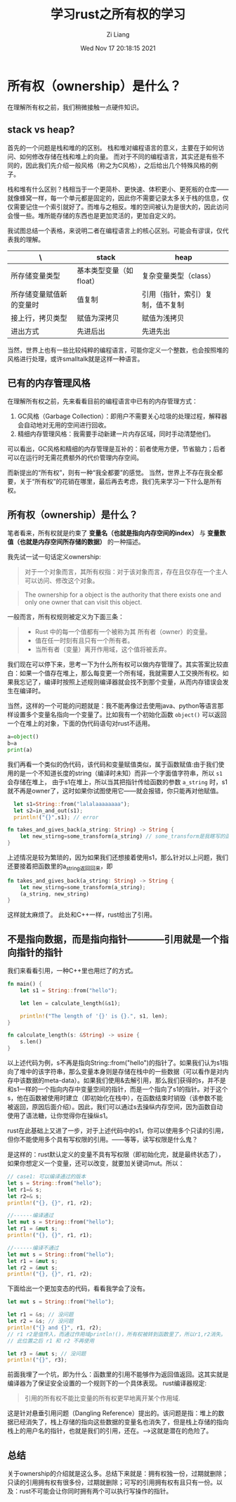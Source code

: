 #+title: 学习rust之所有权的学习
#+date: Wed Nov 17 20:18:15 2021
#+author: Zi Liang
#+email: liangzid@stu.xjtu.edu.cn
#+latex_class: elegantpaper
#+filetags: prog:rust:

* 所有权（ownership）是什么？
  在理解所有权之前，我们稍微接触一点硬件知识。
** stack vs heap?
   首先的一个问题是栈和堆的的区别。
   栈和堆对编程语言的意义，主要在于如何访问、如何修改存储在栈和堆上的向量。
   而对于不同的编程语言，其实还是有些不同的，因此我们先介绍一般风格（称之为C风格），之后给出几个特殊风格的例子。

   栈和堆有什么区别？栈相当于一个更简朴、更快速、体积更小、更死板的仓库——就像蜂窝一样，每一个单元都是固定的，因此你不需要记录太多关于栈的信息，仅仅需要记住一个索引就好了。而堆与之相反。堆的空间被认为是很大的，因此访问会慢一些。堆所能存储的东西也是更加灵活的，更加自定义的。

   我试图总结一个表格，来说明二者在编程语言上的核心区别。可能会有谬误，仅代表我的理解。

|--------------------------+-------------------------+----------------------------------|
| \                        | stack                   | heap                             |
|--------------------------+-------------------------+----------------------------------|
| 所存储变量类型           | 基本类型变量（如float） | 复杂变量类型（class）            |
| 所存储变量赋值新的变量时 | 值复制                  | 引用（指针，索引）复制，值不复制 |
| 接上行，拷贝类型         | 赋值为深拷贝            | 赋值为浅拷贝                     |
| 进出方式                 | 先进后出                | 先进先出                         |
|--------------------------+-------------------------+----------------------------------|

当然，世界上也有一些比较纯粹的编程语言，可能你定义一个整数，也会按照堆的风格进行处理，或许smalltalk就是这样一种语言。
** 已有的内存管理风格
在理解所有权之前，先来看看目前的编程语言中已有的内存管理方式：
1. GC风格（Garbage Collection）：即用户不需要关心垃圾的处理过程，解释器会自动地对无用的空间进行回收。
2. 精细内存管理风格：我需要手动新建一片内存区域，同时手动清楚他们。

可以看出，GC风格和精细的内存管理是互补的：前者使用方便，节省脑力；后者可以在运行时无需花费额外的代价管理内存空间。

而新提出的“所有权”，则有一种“我全都要”的感觉。
当然，世界上不存在我全都要，关于“所有权”的花销在哪里，最后再去考虑，我们先来学习一下什么是所有权。
** 所有权（ownership）是什么？
   笔者看来，所有权就是约束了 *变量名（也就是指向内存空间的index）* 与 *变量数值（也就是内存空间所存储的数据）* 的一种描述。 

   我先试一试一句话定义ownership:

#+begin_quote
对于一个对象而言，其所有权指：对于该对象而言，存在且仅存在一个主人可以访问、修改这个对象。
#+end_quote
   
#+begin_quote
The ownership for a object is the authority that there exists one and only one owner that can visit this object.
#+end_quote
   
一般而言，所有权规则被定义为下面三条：

#+begin_quote
    + Rust 中的每一个值都有一个被称为其 所有者（owner）的变量。
    + 值在任一时刻有且只有一个所有者。
    + 当所有者（变量）离开作用域，这个值将被丢弃。
#+end_quote
  
我们现在可以停下来，思考一下为什么所有权可以做内存管理了。其实答案比较直白：如果一个值存在堆上，那么每变更一个所有域，我就需要人工交换所有权。如果我忘记了，编译时按照上述规则编译器就会找不到那个变量，从而内存错误会发生在编译时。

当然，这样的一个可能的问题就是：我不能再像过去使用java、python等语言那样设置多个变量名指向一个变量了。比如我有一个初始化函数 =object()= 可以返回一个在堆上的对象，下面的伪代码语句对rust不适用。

#+BEGIN_SRC python
  a=object()
  b=a
  print(a)
#+END_SRC


我们再看一个类似的伪代码，该代码和变量赋值类似，属于函数赋值:由于我们使用的是一个不知道长度的string（编译时未知）而非一个字面值字符串，所以 =s1= 会存储在堆上，
由于s1在堆上，所以当其把指针传给函数的参数 =a_string= 时，s1就不再是owner了，这时如果你试图使用它——就会报错，你只能再对他赋值。

#+BEGIN_SRC rust
    let s1=String::from("lalalaaaaaaaa");
    let s2=in_and_out(s1);
    println!("{}",s1); // error

  fn takes_and_gives_back(a_string: String) -> String { 
      let new_stirng=some_transform(a_string) // some_transform是我瞎写的函数,注意没分号，代表返回之
  }
#+END_SRC

上述情况是较为繁琐的，因为如果我们还想接着使用s1，那么针对以上问题，我们还要接着把函数里的a_string返回回来，即
#+BEGIN_SRC rust
  fn takes_and_gives_back(a_string: String) -> String { 
      let new_stirng=some_transform(a_string);
      (a_string, new_string)
  }
#+END_SRC

这样就太麻烦了。
此处和C++一样，rust给出了引用。

** 不是指向数据，而是指向指针————引用就是一个指向指针的指针
   我们来看看引用，一种C++里也用烂了的方式。
#+BEGIN_SRC rust
fn main() {
    let s1 = String::from("hello");

    let len = calculate_length(&s1);

    println!("The length of '{}' is {}.", s1, len);
}

fn calculate_length(s: &String) -> usize {
    s.len()
}
#+END_SRC
以上述代码为例，s不再是指向String::from("hello")的指针了。如果我们认为s1指向了堆中的该字符串，那么变量本身则是存储在栈中的一些数据（可以看作是对内存中该数据的meta-data）。如果我们使用&去解引用，那么我们获得的s，并不是和s1一样的一个指向内存中变量空间的指针，而是一个指向了s1的指针。对于这个s，他在函数被使用时建立（即初始化在栈中），在函数结束时销毁（该参数不能被返回，原因后面介绍）。因此，我们可以通过s去操纵内存空间，因为函数自动使用了语法糖，让你觉得你在操纵s1。

rust在此基础上又进了一步，对于上述代码中的s1，你可以使用多个只读的引用，但你不能使用多个具有写权限的引用。——等等，读写权限是什么鬼？

是这样的：rust默认定义的变量不具有写权限（即初始化完，就是最终状态了），如果你想定义一个变量，还可以改变，就要加关键词mut。所以：
#+BEGIN_SRC rust
  // case1: 可以编译通过的版本
  let s = String::from("hello");
  let r1=& s;
  let r2=& s;
  println!("{}, {}", r1, r2);

  //------编译通过
  let mut s = String::from("hello");
  let r1 = &mut s;
  println!("{}, {}", r1, r1);

  //------编译不通过
  let mut s = String::from("hello");
  let r1 = &mut s;
  let r2 = &mut s;
  println!("{}, {}", r1, r2);
#+END_SRC
   
下面给出一个更加变态的代码，看看我学会了没有。


#+BEGIN_SRC rust
  let mut s = String::from("hello");

  let r1 = &s; // 没问题
  let r2 = &s; // 没问题
  println!("{} and {}", r1, r2);
  // r1 r2是值传入，而通过作用域println!()，所有权被转到函数里了，所以r1,r2消失。
  // 此位置之后 r1 和 r2 不再使用

  let r3 = &mut s; // 没问题
  println!("{}", r3);
#+END_SRC

前面我埋了一个坑，即为什么：函数里的引用不能够作为返回值返回。这其实就是编译器为了保证安全设置的一个规则下的一个具体表现。
rust编译器规定:
#+begin_quote
引用的所有权不能比变量的所有权更早地离开某个作用域.
#+end_quote

这是针对悬垂引用问题（Dangling Reference）提出的。该问题是指：堆上的数据已经消失了，栈上存储的指向这些数据的变量名也消失了，但是栈上存储的指向栈上的用户名的指针，也就是我们的引用，还在。--->这就是潜在的危险了。

** 总结
关于ownership的介绍就是这么多。总结下来就是：拥有权独一份，过期就删除；只读的引用拥有权有很多份，过期就删除；可写的引用拥有权有且只有一份。以及：rust不可能会让你同时拥有两个可以执行写操作的指针。
